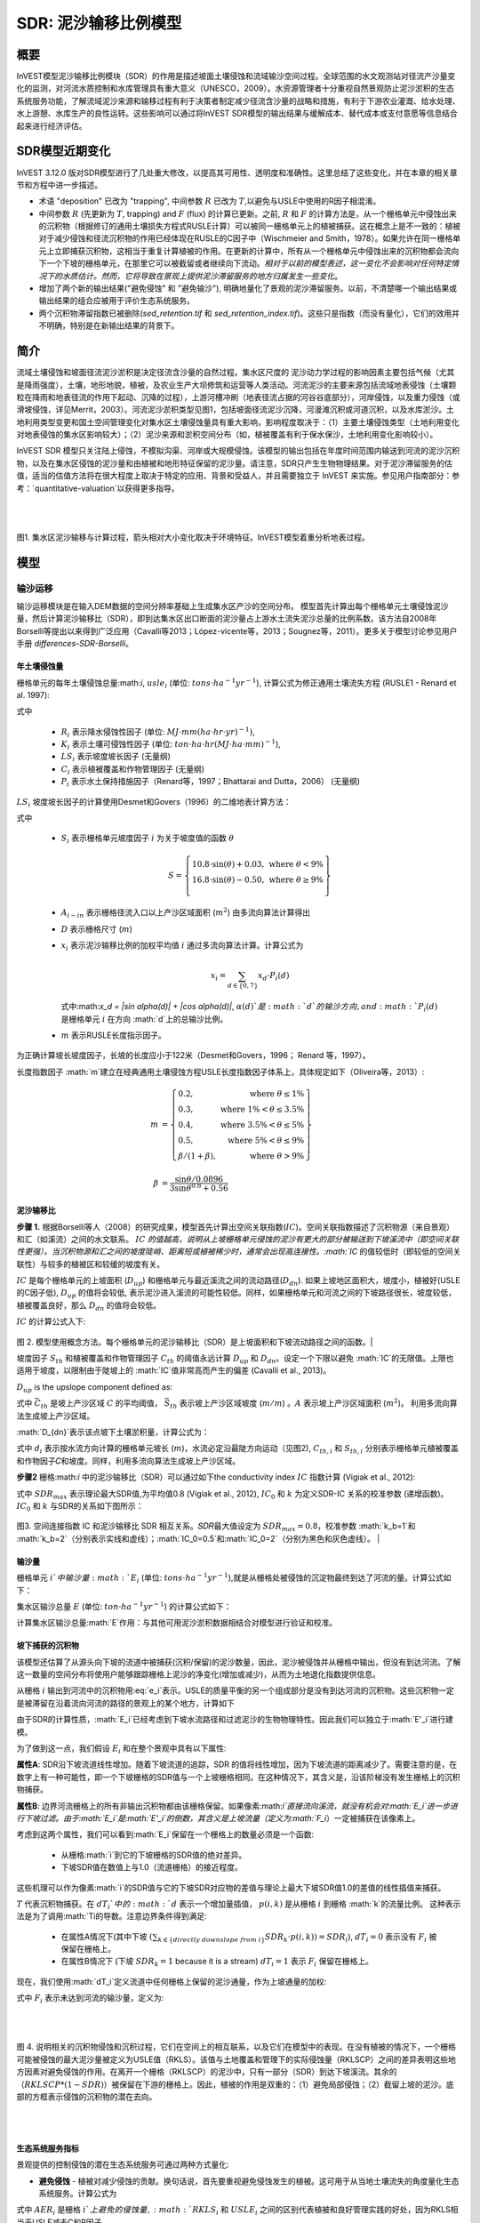 ﻿.. _sdr:

****************************
SDR: 泥沙输移比例模型
****************************

概要
=======

InVEST模型泥沙输移比例模块（SDR）的作用是描述坡面土壤侵蚀和流域输沙空间过程。全球范围的水文观测站对径流产沙量变化的监测，对河流水质控制和水库管理具有重大意义（UNESCO，2009）。水资源管理者十分重视自然景观防止泥沙淤积的生态系统服务功能，了解流域泥沙来源和输移过程有利于决策者制定减少径流含沙量的战略和措施，有利于下游农业灌溉、给水处理、水上游憩、水库生产的良性运转。这些影响可以通过将InVEST SDR模型的输出结果与缓解成本、替代成本或支付意愿等信息结合起来进行经济评估。


SDR模型近期变化
===============================

InVEST 3.12.0 版对SDR模型进行了几处重大修改，以提高其可用性、透明度和准确性。这里总结了这些变化，并在本章的相关章节和方程中进一步描述。

* 术语 "deposition" 已改为 "trapping", 中间参数 :math:`R` 已改为 :math:`T`,以避免与USLE中使用的R因子相混淆。

* 中间参数 :math:`R` (先更新为 :math:`T`, trapping) and :math:`F` (flux) 的计算已更新。之前, :math:`R` 和 :math:`F` 的计算方法是，从一个栅格单元中侵蚀出来的沉积物（根据修订的通用土壤损失方程式RUSLE计算）可以被同一栅格单元上的植被捕获。这在概念上是不一致的：植被对于减少侵蚀和径流沉积物的作用已经体现在RUSLE的C因子中（Wischmeier and Smith，1978）。如果允许在同一栅格单元上立即捕获沉积物，这相当于重复计算植被的作用。在更新的计算中，所有从一个栅格单元中侵蚀出来的沉积物都会流向下一个下坡的栅格单元，在那里它可以被截留或者继续向下流动。*相对于以前的模型表述，这一变化不会影响对任何特定情况下的水质估计。然而，它将导致在景观上提供泥沙滞留服务的地方归属发生一些变化*。

* 增加了两个新的输出结果("避免侵蚀" 和 "避免输沙"), 明确地量化了景观的泥沙滞留服务。以前，不清楚哪一个输出结果或输出结果的组合应被用于评价生态系统服务。

* 两个沉积物滞留指数已被删除(*sed_retention.tif* 和 *sed_retention_index.tif*)。这些只是指数（而没有量化），它们的效用并不明确，特别是在新输出结果的背景下。


简介
============

流域土壤侵蚀和坡面径流泥沙淤积是决定径流含沙量的自然过程。集水区尺度的
泥沙动力学过程的影响因素主要包括气候（尤其是降雨强度），土壤，地形地貌，植被，及农业生产大坝修筑和运营等人类活动。河流泥沙的主要来源包括流域地表侵蚀（土壤颗粒在降雨和地表径流的作用下起动、沉降的过程），上游河槽冲刷（地表径流占据的河谷谷底部分），河岸侵蚀，以及重力侵蚀（或滑坡侵蚀，详见Merrit，2003）。河流泥沙淤积类型见图1，包括坡面径流泥沙沉降，河漫滩沉积或河道沉积，以及水库淤沙。土地利用类型变更和国土空间管理变化对集水区土壤侵蚀量具有重大影响，影响程度取决于：（1）主要土壤侵蚀类型（土地利用变化对地表侵蚀的集水区影响较大）；（2）泥沙来源和淤积空间分布（如，植被覆盖有利于保水保沙，土地利用变化影响较小）。

InVEST SDR 模型只关注陆上侵蚀，不模拟沟渠、河岸或大规模侵蚀。该模型的输出包括在年度时间范围内输送到河流的泥沙沉积物，以及在集水区侵蚀的泥沙量和由植被和地形特征保留的泥沙量。请注意，SDR只产生生物物理结果。对于泥沙滞留服务的估值，适当的估值方法将在很大程度上取决于特定的应用、背景和受益人，并且需要独立于 InVEST 来实施。参见用户指南部分：参考：`quantitative-valuation`以获得更多指导。

|
|

.. figure:: ./sdr/sediment_budget.png

图1. 集水区泥沙输移与计算过程，箭头相对大小变化取决于环境特征。InVEST模型着重分析地表过程。


模型
=========

输沙运移
-----------------

输沙运移模块是在输入DEM数据的空间分辨率基础上生成集水区产沙的空间分布。
模型首先计算出每个栅格单元土壤侵蚀泥沙量，然后计算泥沙输移比（SDR），即到达集水区出口断面的泥沙量占上游水土流失泥沙总量的比例系数。该方法自2008年Borselli等提出以来得到广泛应用（Cavalli等2013；López-vicente等，2013；Sougnez等，2011）。更多关于模型讨论参见用户手册 `differences-SDR-Borselli`。



年土壤侵蚀量
^^^^^^^^^^^^^^^^

栅格单元的每年土壤侵蚀总量:math:`i`, :math:`usle_i` (单位: :math:`tons\cdot ha^{-1} yr^{-1}`), 计算公式为修正通用土壤流失方程 (RUSLE1 - Renard et al. 1997):

.. math:: usle_i=R_i\cdot K_i\cdot LS_i\cdot C_i\cdot P_i,
   :label: usle

式中

 * :math:`R_i` 表示降水侵蚀性因子 (单位: :math:`MJ\cdot mm (ha\cdot hr\cdot yr)^{-1})`,

 * :math:`K_i` 表示土壤可侵蚀性因子 (单位: :math:`ton\cdot ha\cdot hr (MJ\cdot ha\cdot mm)^{-1}`),

 * :math:`LS_i` 表示坡度坡长因子 (无量纲)

 * :math:`C_i` 表示植被覆盖和作物管理因子 (无量纲)

 * :math:`P_i` 表示水土保持措施因子（Renard等，1997；Bhattarai and Dutta，2006） (无量纲)

:math:`LS_i` 坡度坡长因子的计算使用Desmet和Govers（1996）的二维地表计算方法： 

.. math:: LS_i=S_i \frac{(A_{i-in}+D^2)^{m+1}-A_{i-in}^{m+1}}{D^{m+2}\cdot x_i^m\cdot (22.13)^m}
    :label: ls

式中

 * :math:`S_i` 表示栅格单元坡度因子 :math:`i` 为关于坡度值的函数 :math:`\theta`

   .. math::

      S = \left\{\begin{array}{lr}
        10.8\cdot\sin(\theta)+0.03, & \text{where } \theta < 9\% \\
        16.8\cdot\sin(\theta)-0.50, & \text{where } \theta \geq 9\% \\
        \end{array}\right\}


 * :math:`A_{i-in}` 表示栅格径流入口以上产沙区域面积 (:math:`m^2`) 由多流向算法计算得出

 * :math:`D` 表示栅格尺寸 (:math:`m`)

 * :math:`x_i` 表示泥沙输移比例的加权平均值 :math:`i` 通过多流向算法计算。计算公式为

   .. math:: x_i = \sum_{d\in{\{0,7\}}} x_d\cdot P_i(d)

   式中:math:`x_d = |\sin \alpha(d)| + |\cos \alpha(d)|`, :math:`\alpha(d)`是 :math:`d`的输沙方向, and :math:`P_i(d)` 是栅格单元 :math:`i` 在方向 :math:`d`上的总输沙比例。

 * :math:`m` 表示RUSLE长度指示因子。


为正确计算坡长坡度因子，长坡的长度应小于122米（Desmet和Govers，1996；
Renard 等，1997）。

长度指数因子 :math:`m`建立在经典通用土壤侵蚀方程USLE长度指数因子体系上，具体规定如下（Oliveira等，2013）:

.. math::

   \begin{align*}
   m &=  \left\{\begin{array}{lr}
      0.2, & \text{where } \theta \leq 1\% \\
      0.3, & \text{where } 1\% < \theta \leq 3.5\% \\
      0.4, & \text{where } 3.5\% < \theta \leq 5\% \\
      0.5, & \text{where } 5\% < \theta \leq 9\% \\
      \beta / (1 + \beta), & \text{where } \theta > 9\%
   \end{array}\right\} \\
   \\
   \beta &= \frac{\sin\theta / 0.0896}{3\sin\theta^{0.8} + 0.56}
   \end{align*}

泥沙输移比
^^^^^^^^^^^^^^^^^^^^^^^

**步骤 1.** 根据Borselli等人（2008）的研究成果，模型首先计算出空间关联指数(:math:`IC`)。空间关联指数描述了沉积物源（来自景观）和汇（如溪流）之间的水文联系。 :math:`IC` `的值越高，说明从上坡栅格单元侵蚀的泥沙有更大的部分被输送到下坡溪流中（即空间关联性更强）。当沉积物源和汇之间的坡度陡峭、距离短或植被稀少时，通常会出现高连接性。:math:`IC` 的值较低时（即较低的空间关联性）与较多的植被区和较缓的坡度有关。

:math:`IC` 是每个栅格单元的上坡面积 (:math:`D_{up}`) 和栅格单元与最近溪流之间的流动路径(:math:`D_{dn}`). 如果上坡地区面积大，坡度小，植被好(USLE的C因子低), :math:`D_{up}` 的值将会较低, 表示泥沙进入溪流的可能性较低。同样，如果栅格单元和河流之间的下坡路径很长，坡度较低，植被覆盖良好，那么 :math:`D_{dn}` 的值将会较低。

:math:`IC` 的计算公式入下:

.. math:: IC=\log_{10} \left(\frac{D_{up}}{D_{dn}}\right)
    :label: ic

.. figure:: ./sdr/connectivity_diagram.png

图 2. 模型使用概念方法。每个栅格单元的泥沙输移比（SDR）是上坡面积和下坡流动路径之间的函数。|

坡度因子 :math:`S_{th}` 和植被覆盖和作物管理因子 :math:`C_{th}` 的阈值永远计算 :math:`D_{up}` 和 :math:`D_{dn}`。设定一个下限以避免 :math:`IC`的无限值。上限也适用于坡度，以限制由于陡坡上的 :math:`IC`值非常高而产生的偏差 (Cavalli et al., 2013)。

.. math::
   :label: threshold_slope

   S_{th} = \left\{\begin{array}{lr}
        0.005, &\text{for } S<0.005\\
        S,     &\text{for } 0.005\leq S\leq 1\\
        1,     &\text{for } S>1
        \end{array}\right\}

.. math::
   :label: threshold_c

   C_{th} = \left\{\begin{array}{lr}
        0.001, & \text{for } C<0.001\\
        C,     & \text{otherwise}\\
        \end{array}\right\}

:math:`D_{up}` is the upslope component defined as:

.. math:: D_{up}=\bar{C}_{th}\bar{S}_{th}\sqrt{A}
    :label: d_up

式中 :math:`\bar{C}_{th}` 是坡上产沙区域 :math:`C` 的平均阈值， :math:`\bar{S}_{th}` 表示坡上产沙区域坡度 (:math:`m/m`) 。:math:`A` 表示坡上产沙区域面积 (:math:`m^2`)。 利用多流向算法生成坡上产沙区域。

:math:`D_{dn}`表示该点坡下土壤淤积量，计算公式为：

.. math:: D_{dn}=\sum_i\frac{d_i}{C_{th, i} S_{th,i}}
    :label: d_dn

式中 :math:`d_i` 表示按水流方向计算的栅格单元坡长 (:math:`m`)，水流必定沿最陡方向运动（见图2), :math:`C_{th, i}` 和 :math:`S_{th, i}` 分别表示栅格单元植被覆盖和作物因子𝐶和坡度。同样，利用多流向算法生成坡上产沙区域。

**步骤2** 栅格:math:`i` 中的泥沙输移比（SDR）可以通过如下the conductivity index :math:`IC` 指数计算 (Vigiak et al., 2012):

.. math:: SDR_i = \frac{SDR_{max}}{1+\exp\left(\frac{IC_0-IC_i}{k}\right)}
    :label: sdr

式中 :math:`SDR_{max}` 表示理论最大SDR值,为平均值0.8 (Vigiak et al., 2012), :math:`IC_0` 和 :math:`k` 为定义SDR-IC 关系的校准参数 (递增函数)。 :math:`IC_0` 和 :math:`k` 与SDR的关系如下图所示：

.. figure:: ./sdr/ic0_k_effect.png

图3. 空间连接指数 IC 和泥沙输移比 SDR 相互关系。𝑆𝐷𝑅最大值设定为 :math:`SDR_{max}=0.8`，校准参数 :math:`k_b=1`和 :math:`k_b=2`（分别表示实线和虚线）；:math:`IC_0=0.5`和:math:`IC_0=2`（分别为黑色和灰色虚线）。
|

输沙量
^^^^^^^^^^^^^^^

栅格单元 :math:`i`中输沙量 :math:`E_i` (单位: :math:`tons\cdot ha^{-1} yr^{-1}`),就是从栅格处被侵蚀的沉淀物最终到达了河流的量。计算公式如下：

.. math:: E_i=usle_i\cdot SDR_i
    :label: e_i

集水区输沙总量 :math:`E` (单位: :math:`ton\cdot ha^{-1} yr^{-1}`) 的计算公式如下：

.. math:: E=\sum_i E_i
    :label: e

计算集水区输沙总量:math:`E`作用：与其他可用泥沙淤积数据相结合对模型进行验证和校准。

坡下捕获的沉积物
^^^^^^^^^^^^^^^^^^^^^^^^^^^

该模型还估算了从源头向下坡的流道中被捕获(沉积/保留)的泥沙数量，因此，泥沙被侵蚀并从栅格中输出，但没有到达河流。了解这一数量的空间分布将使用户能够跟踪栅格上泥沙的净变化(增加或减少)，从而为土地退化指数提供信息。

从栅格 :math:`i` 输出到河流中的沉积物用:eq:`e_i`表示。USLE的质量平衡的另一个组成部分是没有到达河流的沉积物。这些沉积物一定是被滞留在沿着流向河流的路径的景观上的某个地方，计算如下

.. math:: E'_i=usle_i (1-SDR_i)
    :label: eprime

由于SDR的计算性质，:math:`E_i`已经考虑到下坡水流路径和过滤泥沙的生物物理特性。因此我们可以独立于:math:`E'_i`进行建模。

为了做到这一点，我们假设 :math:`E_i` 和在整个景观中具有以下属性:

**属性A**: SDR沿下坡流道线性增加。随着下坡流道的追踪，SDR 的值将线性增加，因为下坡流道的距离减少了。需要注意的是，在数字上有一种可能性，即一个下坡栅格的SDR值与一个上坡栅格相同。在这种情况下，其含义是，沿该阶梯没有发生栅格上的沉积物捕获。

**属性B**: 边界河流栅格上的所有非输出沉积物都由该栅格保留。如果像素:math:`i`直接流向溪流，就没有机会对:math:`E_i`进一步进行下坡过滤。由于:math:`E_i`是:math:`E'_i`的倒数，其含义是上坡流量（定义为:math:`F_i`）一定被捕获在该像素上。

考虑到这两个属性，我们可以看到:math:`E_i`保留在一个栅格上的数量必须是一个函数:

 * 从栅格:math:`i`到它的下坡栅格的SDR值的绝对差异。
 * 下坡SDR值在数值上与1.0（流道栅格）的接近程度。

这些机理可以作为像素:math:`i`的SDR值与它的下坡SDR对应物的差值与理论上最大下坡SDR值1.0的差值的线性插值来捕获。

.. math:: dT_i=\frac{\left(\sum_{k \in \{directly\ downslope\ from\ i\}}SDR_k\cdot p(i,k)\right) - SDR_i}{1.0-SDR_i}
    :label: dti

:math:`T` 代表沉积物捕获。在 :math:`dT_i`中的 :math:`d` 表示一个增加量插值， :math:`p(i,k)` 是从栅格 :math:`i` 到栅格 :math:`k`的流量比例。 这种表示法是为了调用:math:`Ti的导数。注意边界条件得到满足:

 * 在属性A情况下(其中下坡 :math:`\left(\sum_{k \in \{directly\ downslope\ from\ i\}}SDR_k\cdot p(i,k)\right)=SDR_i`), :math:`dT_i=0` 表示没有 :math:`F_i` 被保留在栅格上。
 * 在属性B情况下 (下坡 :math:`SDR_k=1` because it is a stream) :math:`dT_i=1` 表示 :math:`F_i` 保留在栅格上。

现在，我们使用:math:`dT_i`定义流道中任何栅格上保留的泥沙通量，作为上坡通量的加权: 

.. math:: T_i=dT_i\cdot\left(\sum_{j\in\{pixels\ that\ drain\ to\ i\}}F_j \cdot p(i,j)\right)
    :label: ti

式中 :math:`F_i` 表示未达到河流的输沙量，定义为:

.. math:: F_i=(1-dT_i)\cdot(\left(\sum_{j\in\{pixels\ that\ drain\ to\ i\}} F_j \cdot p(i,j)\right) + E'_i)
    :label: fi

|  
|  

.. figure:: ./sdr/SDR_connectivity_indices.png
   :scale: 25 %

图 4. 说明相关的沉积物侵蚀和沉积过程，它们在空间上的相互联系，以及它们在模型中的表现。在没有植被的情况下，一个栅格可能被侵蚀的最大泥沙量被定义为USLE值（RKLS）。该值与土地覆盖和管理下的实际侵蚀量（RKLSCP）之间的差异表明这些地方因素对避免侵蚀的作用。在离开一个栅格（RKLSCP）的泥沙中，只有一部分（SDR）到达下坡溪流。其余的（:math:`RKLSCP*(1-SDR)`）被保留在下游的栅格上。因此，植被的作用是双重的：（1）避免局部侵蚀；（2）截留上坡的泥沙。底部的方框表示侵蚀的沉积物的潜在去向。

|  
|  

生态系统服务指标
^^^^^^^^^^^^^^^^^^^^^^^^^^^^

景观提供的控制侵蚀的潜在生态系统服务可通过两种方式量化: 

* **避免侵蚀** - 植被对减少侵蚀的贡献。换句话说，首先要重视避免侵蚀发生的植被。这可用于从当地土壤流失的角度量化生态系统服务。计算公式为

.. math:: AER_i = RKLS_i - USLE_i
    :label: aer_i

式中 :math:`AER_i` 是栅格 :math:`i`上避免的侵蚀量, :math:`RKLS_i` 和 :math:`USLE_i` 之间的区别代表植被和良好管理实践的好处，因为RKLS相当于USLE减去C和P因子。

* **避免输沙** - 植被对减少栅格侵蚀的贡献，以及捕获来自上坡的沉积物，使它们都不会向下进入河流。这也可以被认为是保留在栅格上的总沉积物。*避免输沙*表示从下游角度考虑生态系统服务，计算为

.. math:: AEX_i = (RKLS_i - USLE_i) \cdot SDR_i + T_i
    :label: aex_i

式中 :math:`AEX_i` 是该栅格提供的总泥沙沉积量，包括栅格内侵蚀源和上坡侵蚀源。通过滞留这些沉积物，它有助于减少流向河流的沉积物。与*避免侵蚀*一样， :math:`RKLS_i`和:math:`USLE_i`之间的差异表示植被和良好管理实践的好处，并将其乘以泥沙输送比:math:`SDR_i`量化了未进入河流的侵蚀量。最后，:math:`T_i`是被滞留在栅格上的上坡沉积物量，也防止它进入河流。

有关这些指标的更多信息，请参见以下部分：ref:`evaluating_sed_ret_services`.


可选排水层
^^^^^^^^^^^^^^^^^^^^^^^^^^^^^^^^^^^
模型的径流分布是计算的径流图层和输入排水层(如果提供)的联合。
该模型通过阈值流量累积(TFA)值对流量累积栅格(**flow_accumulation.tif**)进行阈值处理，计算出一个径流图层(**stream.tif**): 


  .. math::
     :label: sdr_stream

     stream_{TFA,i} = \left\{\begin{array}{lr}
          1, & \text{if } flow\_accum_{i} \geq TFA \\
          0,     & \text{otherwise} \\
          \end{array}\right\}

如果提供了可选排水层，则模型包含它 (**stream_and_drainage.tif**):

  .. math:: stream_{drainage,i} = stream_{TFA,i} \text{  OR  } stream_{input,i}
     :label: stream_and_drainage

最终图层(:math:`stream_{TFA}`, 或 :math:`stream_{drainage}` 如果提供了可选排水层) 用于确定 :math:`d_i` (到河流的距离) 用于SDR计算。

受交通道路影响，天然河道有可能被迫改道，这些区域由地形地貌决定的空间连
接指数不能反映真实情况。比如，城市和道路附近的泥沙可能大多数会被降雨带进河道。可选的排水层表示与径流输沙相关的交通道路栅格，无论其具体位置（如，与水系的距离）。排水层栅格的处理方式同水系栅格图一致；即输沙运移过程在排水层停止，相应淤积的产沙量纳入输沙总量计算。

.. _sdr_defined_area:

指定产沙区域
^^^^^^^^^^^^^^^^^^^^^^^

SDR和其他几个模型输出是根据到河流的距离 (:math:`d_i`)定义的。因此，这些输出仅定义为流向地图上的河流的栅格(因此在河流的分水岭内)。没有引流到任何河流的栅格将在这些输出中具有NoData值。受影响的输出文件为: **d_dn.tif**, **ic.tif**, **e_prime.tif**, **sdr_factor.tif**, **sediment_deposition.tif**, **avoided_erosion.tif**, and **sed_export.tif**.

如果在这些输出中看到无法用输入中缺失的数据解释的NoData区域，很可能是因为它们在水文上没有与地图上的河流相连。如果您的DEM有错误，或地图边界没有扩展到足够远的范围以包括该流域的河流，或者如果您的阈值流量累积值过高，无法识别河流，就可能发生这种情况。您可以通过检查中间输出**what_drains_to_stream.tif**来确认这一点，该输出指示哪些栅格是河流。检查输出(**stream.tif**)，并确保它与现实世界中的河流尽可能紧密地对齐。有关更多信息，请参见本用户指南的:ref:`working-with-the-DEM`部分。

**示例:** 下面是一个例子，说明阈值流量积累对确定范围的影响，在一个有多个流域，但在水文上没有连接的地区。在地图区域内，你可以看到一个从西北流向东南的连通的溪流网络，以及沿着地图右侧被切断的3条溪流。在下面的示例映射中，顶部显示河流(**stream.tif** 来自SDR的输出)，而底部显示SDR (**sdr_factor.tif**)。

在左列中，TFA值为100，表示左下和右上流域都存在河流。SDR栅格在所有定义输入的地方都有定义，除了右边缘的一小块不引流到任何流之外。

在右列中，TFA值为1000，右上角的分水岭中根本没有任何河流。因此，该分水岭中的像素不会引流到任何流，相应的SDR栅格在该区域中是未定义的(nas values of NoData)。

.. figure:: ./sdr/example_different_tfa_effects.png
   :scale: 50 %

图 5. 阈值流量累积参数对输出映射范围影响的示例。


限制
-----------

 * 模型使用通用土壤流失方程USLE（Renard等，1997）。USLE方程应用范围广
泛，其坡度因子计算预测建立在缓坡资料上，主要用来预测不同作物系统的片
蚀、沟蚀和沟间侵蚀而不能用来预测沟谷侵蚀，河岸侵蚀和重力侵蚀。Wilkinson
等（2014）对沟谷侵蚀和河岸侵蚀做了详细描述，并提供了可行的建模方法。大规模移动(滑坡)没有在模型中表示，但在某些地区或在某些土地使用变化(如道路建设)下，可能是一个重要的来源。

 * 推论一：对生态系统服务（及所有后效评价）的影响评价应当包括模型中不同
泥沙来源占泥沙收支平衡的相对比例(详见 :ref:`evaluating_sed_ret_services`).

 * 推论二： USLE方程作为针对美国地区土壤流失的经验公式，诸多研究案例证
明其在其他地区适用范围有限——即便是只针对片蚀和沟蚀（REF）。根据当地
实际情况，用户可以结合区域研究成果，通过适当调整R因子，K因子，C因子，
P因子取值，修正模型土壤流失方程（Sougnez等，2011）

 * 模型结果受非物理参数k和IC0影响很大。许多关于InVEST模型使用的建模方法的最新研究（Cavalli等，2013；Lopez-vicente等，2013；Sougnez等，2011；Vigiak等，2012）提供了该参数的设置指导，但进行模型结果绝对值分析时，用户应该了解这个限制因素。

 * 使用简化模型和较少参数进行分析时，输出结果受大多数输入指标的影响非常
大。因在USLE方程的经验参数误差会对预测结果有很大影响。建议使用模型
敏感性分析，以便查明输入参数的置信区间如何影响研究结论。

.. _differences-SDR-Borselli:

InVEST泥沙输移比模型对Borselli等（2008）方法的改进
------------------------------------------------------------------------------------------------------

该InVEST的泥沙输移比 SDR模型基于水文过程空间联系过程概念， Borselli等人（2012）为此提出了相关参数。该方法优点是：所需参数较少，能够使用全球已有数据，且为空间直观描述。在对比研究中，Vigiak等（2012）认为该方法具有以下特点："（1）预测产沙过程的巨大进步，（2）易于实现和推广，（3）各尺度相互独立，（4）能够使用公式描述景观变量和地形学与沉积学空间联系概念之间的关系"。该方法也适用于预测土地利用变化影响（Jamshidi等，2013）。

InVEST模型和Borselli模型的主要区别如下： 

 * USLE方程的C因子作为权重系数（其它研究使用不同公式，例如，基于高分辨
率DEM数据的粗糙度指数（Cavalli等，2013））。

 * Borselli等使用的:math:`SDR_{max}`参数设置为默认值0.8，以减少参数数量。Vigiak等（2012）提出:math:`SDR_{max}`最大值应定义为比粗砂更细的表土土壤颗粒粒径(<1 mm)。

.. _evaluating_sed_ret_services:

生态系统减少泥沙淤积服务评价
======================================

生态系统减少泥沙淤积服务
---------------------------

为了评估你感兴趣地区的减少泥沙淤积服务，提供了两项结果: 

* **避免侵蚀** (avoided_erosion.tif) - 植被对减少侵蚀的贡献。换句话说，首先要重视不允许侵蚀发生的植被。这从当地土壤流失的角度表明了生态系统服务，例如，在表土保持很重要的农业地区。

* **避免输沙** (avoided_export.tif) - 植被对避免侵蚀的贡献，以及对来自上坡的沉积物的捕获，使它们都不会向下坡进入河流。这也可以被认为是保留在栅格上的总沉积物。*避免输沙*表示从下游用水用户的角度来看的生态系统服务，他们将受益于将沉积物排除在他们用于饮用、水力发电或其他用途的河流之外。

*avoided_erosion.tif* 和 *avoided_export.tif* 指标可用于识别景观中捕获/保留泥沙的地方，这些地方支持当地土壤资源和下游水质。这些信息可以告知保护工作的重点在哪里，这样这些服务就可以保留到未来。然而，重要的是要注意，更多的侵蚀将保留在产生更多侵蚀的地方。因此，单纯地关注保护高保留区并不一定能解决首先产生侵蚀的地方。*USLE.tif* 输出可以通过显示流域中土壤流失最多的地方来补充这一点；*sed_export.tif*输出显示了哪些区域向河流贡献了最多的泥沙。这些地点可能有助于目标恢复或改善土地管理。

如果您有与当前条件比较的场景，您也可以通过取场景与当前条件之间的泥沙*export*差来量化减少泥沙淤积服务。基于土地覆盖/气候等的变化，它量化了侵蚀到达河流的差异。这提供了一种评估下游用途(如水库和饮用水)影响的方法。

度量泥沙输移变化对人类福祉的生物物理学影响很大程度上取决于决策环境。土壤侵蚀，悬浮泥沙含量和泥沙沉积对同一小流域的不同人类群体可能同时产生积极和消极影响（Keeler等，2012）。举例来说： 

 * 水分和养分容持能力降低，导致土壤肥力下降
 * 市政饮用水供应的水处理成本提高
 * 湖水浑浊，景观娱乐价值降低
 * 总悬浮固体增加，影响人类健康和水生生物种群的分布
 * 水库淤泥，水电减产，清淤和管理成本增加减
 * 海港泥沙淤积，要求相应防淤减淤措施以维护港口功能

评估这项服务需要在景观中找到相关受益者，并将他们与有助于避免侵蚀或避免出口(或改变泥沙出口)的地方联系起来。举个例子，对于点受益者，如饮用水提取，一种方法是创建排水到该点位置的分水岭(使用:ref:`delineateit`这样的工具)，然后在该分水岭内对避免的输出输出栅格(或泥沙输出的变化，如果使用场景)进行相加。参见Mandle等人(2015)和Mandle等人(2017)的两个使用这种方法的例子。

.. _quantitative-valuation:

定量评估
----------------------

关于为任何服务分配货币价值的一个重要注意事项是，估值应该只在经过校准和验证的模型输出上进行。否则，就不知道模型如何很好地表示感兴趣的区域，这可能导致对准确值的错误表示。如果没有对模型进行校准，就只能使用相对结果(如增加10%)，而不能使用绝对值(如1523吨，4.29万美元)。有关灵敏度测试和校准的更多信息，请参见下面章节:ref:`comparison_with_observations` 。


小流域尺度的泥沙滞留
^^^^^^^^^^^^^^^^^^^^^^^^^^^^^^^^^^^^^^^^^^^^

从估值的角度来看，一个重要的指标是不同场景的留存或输出的差异。对于泥沙滞留服务的定量评估，该模型提供了关于泥沙滞留在景观上的位置的空间信息，表明哪些区域从上坡滞留泥沙，并阻止其流入河流。同样，不同用户提供的场景提供的留沙量可以通过取场景和基线之间的输沙量差来与基线条件(或彼此)进行比较。出口的这种变化可以表示由于情景中所反映的可能的未来而导致的泥沙保留服务的变化。根据具体情况，这些留存结果可以按单一价值或非单一价值进行评估——关于评估方法的更多信息，请参阅下面的章节。

其他泥沙主要来源和淤积
^^^^^^^^^^^^^^^^^^^^^^^^^^^^^^^^^^^^^^^^

如模型适用范围所述，输沙量价值量评价分析中应当考虑其他泥沙来源和淤积情况（切沟侵蚀，河岸侵蚀和重力侵蚀）。某些生态系统中，其他来源的泥沙可能对坡面侵蚀过程有较大影响，但对最终汇入径流中的泥沙量影响不大。换句话说，如果两种情景的产沙量差别为50%，而沟蚀/沟间侵蚀占侵蚀总量的60%，那么避免水库泥沙淤积实际服务价值变化量为30%。

计算泥沙输移总量的复杂情况之一是气候条件和土地利用方式变化导致降雨时洪
峰流量变化，及其由此带来的沟蚀和河岸侵蚀程度变化。由于其他泥沙来源的变化幅度受地表状况影响相当大，因此其侵蚀发展方向同坡面侵蚀基本一致：水流较大导致更大的泥沙坡面运移，加剧沟道侵蚀和河岸侵蚀。因此，在进行不同情境对比时，绝对变化可以作为对特定的气候类型和土地利用变化总体影响评价下限。

:ref:`sdr_appendix2` 列出了模型中其他泥沙来源和淤积。

保沙使其不进入水库的价值和支付意愿方法 
^^^^^^^^^^^^^^^^^^^^^^^^^^^^^^^^^^^^^^^^^^^^^^^^^^^^^^^^^^^^^^^^^^^^^^^^^^^^^

如果使用较合理的清淤费用估算法或成本重置法，许多生态系统服务影响特别是泥沙淤积影响评价相对简单。在这种情况下，假定利益相关者可能支付的成本是泥沙生物物理参数的函数（如，悬浮沉积物的清淤处理成本更高）。但同时应当认识到，清淤费用估算方法或成本重置法建立在采取清淤措施对管理者是经济的假设前提下。例如，如果水库经营者认为泥沙沉积减少库容导致的经济损失小于疏浚泥沙沉积支付的费用，就不应当将全部沉积泥沙纳入疏浚单位成本计算。与之类似的还有饮用水供应影响计算，水体中悬浮沉积物增加必然导致水处理成本上升，或者需要使用替代水处理技术，由于清淤可以避免这类成本，应当算作泥沙清淤的经济效益。然而在某些背景下，私人用水者可以决定能够接受的河道泥沙含量比例，该比例以下不用产生额外水资源处理费用。这些私人用水者的经济条件可能较差，如果不支付处理费用，其经济损失上限可以使用成本重置法，而经
济损失与实际财政支出变化没有直接联系，这将进一步增加价值和支付意愿分析的复杂性。

注意事项：这种确定极限参数的方法完全能够满足初步评估不同经济收益来源重
要性的需求，也就是说使用最昂贵的方法对分析结果没有显著影响，因此没有必要使用改进的更详细的分析方法，如支付意愿调查法（消费者），或净收益变化评价（生产者）。但如果泥沙影响较大时，而相关行为人也并非必需采取减淤活动，应当使用支付意愿概念框架。现有的技术介绍，参考http://ecosystemvaluation.org/dollar_based.htm.

时间因素
^^^^^^^^^^^^^^^^^^^

经济和金融分析通常还是用多种折现方式体现货币、收益和资源利用的时间价值。 ―按最小计算‖的未来收益和成本比直接使用单签收益和成本的结果更精
确。使用经济和金融分析方法进行计算式还应当注意，SDR模型代表稳定状态条件下的影响，包括两层含义：第一，用户应当认识到进行影响评价时，收益需要一定时间才能达到稳定状态，而成本一直保持稳定状态；第二，使用年平均值表示如果涉及短期非线性成本或收益函数时，应当进行结果转化（有条件情况下），或将InVEST模型输出结果同其他统计分析相比较，表示重要的年内和年际变化。

数据需求
==========

.. note:: *所有空间输入必须具有完全相同的投影坐标系* (以米为单位), *而不是* 地理坐标系 (以度为单位).

.. note:: 栅格输入可能有不同的栅格大小，它们将被重新采样以匹配DEM的栅格大小。因此，所有模型结果都将具有与DEM相同的栅格大小。

- :investspec:`sdr.sdr workspace_dir`

- :investspec:`sdr.sdr results_suffix`

- :investspec:`sdr.sdr dem_path` 每个栅格单元对应一个高程值的GIS栅格数据集。加载的DEM数据应经过填洼，有研究区水文地质图条件下应进行流向分析和修正。为保证流向准确性，DEM数据范围应大于研究区范围。有关更多信息，请参见本用户指南的:ref:`working-with-the-DEM`。

- :investspec:`sdr.sdr erosivity_path` 暴雨的强度和持续时间越大，侵蚀潜力越大。

- :investspec:`sdr.sdr erodibility_path`

- :investspec:`sdr.sdr lulc_path`

- :investspec:`sdr.sdr watersheds_path`

  Field:

  - :investspec:`sdr.sdr watersheds_path.fields.ws_id`

- :investspec:`sdr.sdr biophysical_table_path`

  Columns:

  - :investspec:`sdr.sdr biophysical_table_path.columns.lucode`
  - :investspec:`sdr.sdr biophysical_table_path.columns.usle_c`
  - :investspec:`sdr.sdr biophysical_table_path.columns.usle_p`

- :investspec:`sdr.sdr threshold_flow_accumulation` 这个阈值直接影响到水文连通性的表达和泥沙输出结果:当水流路径到达河流时，泥沙截留停止，假设输出的泥沙到达汇水出口。仔细选择这个值是很重要的，这样建模的流才会尽可能接近现实。更多信息见 :ref:`sdr_appendix1` and :ref:`working-with-the-DEM` 。

- :investspec:`sdr.sdr k_param` This is :math:`k` in equation :eq:`sdr`. Default value: 2.
- :investspec:`sdr.sdr ic_0_param` This is :math:`IC_0` in equation :eq:`sdr`. Default value: 0.5.

- :investspec:`sdr.sdr sdr_max` This is :math:`SDR_{max}` in equation :eq:`sdr`. 栅格最大泥沙输移比由土壤质地决定。更确切地说，是指小于粗砂的表土土壤颗粒粒径（1000 𝜇m；Vigiak等，2012）。进一步分析中，该参数用于模型校准。默认值设为0.8。

- :investspec:`sdr.sdr l_max` Values of :math:`L` 超过这个值的将被阈值设置为默认值，它的默认值是122，但文献中的合理值将其置于122-333之间，参见Desmet和Govers, 1996和Renard等人，1997。

- :investspec:`sdr.sdr drainage_path` 表示通过工程设施与河流相连的栅格（如道路，排水管道等）。径流向水系移动过程中在这些"工程连接"栅格结束。


运行结果
--------------------
输出栅格的分辨率将与作为输入提供的DEM的分辨率相同。

* **[工作空间]** 文件夹:

    * **日志文件**: 模型每运行一次，输出文件夹（output）会自动生成一个txt文件。日志文件保存该次模型运行相关参数，并根据服务器，日期和时间，后缀命名。当与NatCap联系关于模型运行中的错误时，请包括参数日志。

    * **rkls.tif** (类型: 栅格; 单位: 吨/栅格单元): 未使用RKLS方程的C、P因子修正的现状土地利用类型每栅格单元潜在土壤侵蚀总量，等于裸地的土壤侵蚀量。

    * **sed_export.tif** (类型: 栅格; 单位: 吨/栅格单元): 从栅格单元进入河道的土壤侵蚀总量。 (Eq. :eq:`e_i`)

    * **sediment_deposition.tif** (类型: 栅格; 单位: 吨/栅格单元): 由于捕获的结果，上坡沉积在栅格中的沉积物总量(Eq. :eq:`ti`)

    * **stream.tif** (类型:栅格): 使用流量方向和流量累积(DEM和阈值流量累积)创建的河流网络。值1表示河流，值0表示非河流像素。将此层与现实世界的河流图进行比较，并调整阈值流累积，使该图与现实世界的流尽可能接近。更多信息参见 :ref:`working-with-the-DEM` 。

    * **stream_and_drainage.tif** (类型: 栅格): I如果提供了排水层，该栅格是该层与计算的流层的联合(Eq. :eq:`stream_and_drainage`). 值1表示河流，值0表示非河流像素。 

    * **usle.tif** (类型: 栅格; 单位: 吨/栅格单元): 根据USLE方程计算的现状土地利用类型每栅格单元潜在土壤侵蚀总量。 (Eq. :eq:`usle`)

    * **avoided_erosion.tif** (类型: 栅格; 单位: 吨/栅格单元): 植被对防止土壤侵蚀的贡献。 (Eq. :eq:`aer_i`)

    * **avoided_export.tif** (类型: 栅格; 单位: 吨/栅格单元): 植被对防止侵蚀进入河流所作的贡献这结合了局部/栅格上的沉积物保留和来自栅格上坡的侵蚀捕获。 (Eq. :eq:`aex_i`)

    * **watershed_results_sdr.shp**: 每个小流域生物物理参数表，相关字段如下：

        * **sed_export** (单位: 吨/流域): 每个小流域进入河道泥沙总量。应当与小流域出口沉沙量观测值相比较。小流域水文状况资料和片蚀贡献率有利于模型修正和校准。 (Eq. :eq:`e` 在流域面积上计算总和)

        * **usle_tot** (单位: 吨/流域): 根据USLE方程计算的每个小流域栅格单元潜在土壤侵蚀总量。 (Sum of USLE from :eq:`usle` over the watershed area)

        * **avoid_exp** (单位: 吨/流域): 流域内避免输出的总和。 (Sum of :math:`AEX_i` from :eq:`aex_i` over the watershed area)

        * **avoid_eros** (单位: 吨/流域): 流域内避免局部侵蚀的总和 (Sum of :math:`AER_i` from :eq:`aer_i` over the watershed area)

        * **sed_dep** (单位: 吨/流域): 在每个流域中，未进入河流的沉积物的总量。(Sum of :math:`T_i` from :eq:`ti` over the watershed area)

* **[Workspace]\\intermediate_outputs** folder:

    * **cp.tif**: :math:`C\cdot P` factor (Eq. :eq:`usle`), 通过生物物理表中的 *usle_c* 和 *usle_p* 映射到LULC 栅格上得到

    * **d_dn.tif**: 连通性指数的下坡系数 (Eq. :eq:`d_dn`)

    * **d_up.tif**: 连通性指数的上坡因子(Eq. :eq:`d_up`)

    * **e_prime.tif**: 沉积物下坡沉积，从一个给定的栅格没有到达河流的沉积物的数量 (Eq. :eq:`eprime`)

    * **f.tif**: 未到达河流的泥沙通量(Eq. :eq:`fi`)

    * **flow_accumulation.tif**: 流量积累，源于流向

    * **flow_direction.tif**: MFD流向。注意:不能直接解释栅格值。每个32位数由8个4位数组成。每个4位数字表示流入八个相邻栅格中的一个的流量比例。

    * **ic.tif**: 连通性指数(Eq. :eq:`ic`)

    * **ls.tif**: USLE的LS因子(Eq. :eq:`ls`)

    * **pit_filled_dem.tif**: 填洼后的DEM 

    * **s_accumulation.tif**: 由阈值斜率加权的流量累积。用于计算 *s_bar*.

    * **s_bar.tif**: 上坡贡献面积的平均阈值坡度 (:math:`\bar{S}_{th}` in eq. :eq:`d_up`)

    * **s_inverse.tif**: 阈值斜率的倒数(:math:`1/S_{th}` in eq. :eq:`d_dn`)

    * **sdr_factor.tif**: 泥沙输移比 (Eq. :eq:`sdr`)

    * **slope.tif**: 坡度以弧度为单位，由填洼DEM计算

    * **slope_threshold.tif**: 以弧度为单位的斜率，阈值不小于0.005，不大于1 (eq. :eq:`threshold_slope`)

    * **w_threshold.tif**: 覆盖管理因子阈值不小于0.001 (eq. :eq:`threshold_c`)

    * **w_accumulation.tif**: 由阈值覆盖管理因子加权的流量累积。用于计算 *w_bar*.

    * **w_bar.tif**: 上坡贡献面积的平均阈值覆盖管理因子 (:math:`\bar{C}_{th}` in eq. :eq:`d_up`)

    * **w.tif**: 通过将生物物理表中的*usle_c*映射到LULC栅格得到的覆盖管理因子

    * **what_drains_to_stream.tif**: 将栅格引到河流的映射。值为1意味着至少有一些来自该栅格的流到**stream.tif**中的河流中。值为0意味着它根本不会被流到**stream.tif**中的任何河流。

    * **weighted_avg_aspect.tif**: 按流向加权的平均相位 (:math:`x` in eq. :eq:`ls`)

    * **ws_inverse.tif**: 阈值覆盖管理系数的倒数乘以阈值斜率 (:math:`1/(C_{th} \cdot S_{th})` in eq. :eq:`d_dn`)

.. _comparison_with_observations:

模型预测与实际监测值比较
----------------------------

模型预测的产沙量(*sed_export.tif* 和*sed_export*)可与实测结果进行比较。应当采用水库泥沙淤积量计算，以及悬浮固体（TSS）总量或河流混浊度的时间序
列分析的方式，比较模型估计产沙量（sed_export）与水文站点观测值。使用水库泥沙淤积量进行比较时，衡量指标单位和InVEST模型一致（吨/年）。使用时间序列分析时，径流集中产沙数据应转换为全年均匀产沙数据（使用LOADEST和FLUX32可以实现该转换）。用于模型验证的泥沙加载时间序列应跨度相当长(最好至少10年)，以减弱年际变化的影响。时间序列也应该在一年中相对完整(没有明显的季节性数据空白)，以确保与全年总负载进行比较。

较大河流产沙量的全球数据集可从FAO网站获得: http://www.fao.org/nr/water/aquastat/sediment/index.stm
除此之外，全球产沙模型可用于
较大集水区的产沙量计算。相关文献综述参阅de Vente等(2013)。

对比SDR模型的预测结果的注意事项：进行预测值和观测值的比较时，请注意模
型仅代表沟蚀和沟间侵蚀，如简介中描述，泥沙输移计算应当还包括其他三种泥沙来源：切沟侵蚀，河岸侵蚀和重力侵蚀。应当明确上述特定侵蚀过程对给定流域景观的相对重要性，以确保模型分析结果符合实际情况。

如果在分析区域的河流上有水坝，它们就有可能保留泥沙，这样泥沙就不会到达研究区域的出口。在这种情况下，在比较模型结果与观测数据时，调整这种保留可能是有用的。关于在美国东北部的一项研究是如何做到这一点的例子，见Griffin等人2020。大坝截留方法在论文的附录中有描述，需要知道大坝的截留泥沙效率。

有关与观测结果比较和相关校准的更多详细信息，请参见Hamel等人(2015)。有关评估生态系统服务分析中的不确定性的一般指导，请参见Hamel & Bryant(2017)。

以下是将模型预测与实际监测值进行比较的一般步骤: 

1. 在你感兴趣的流域出口收集监测到的泥沙沉积数据，根据需要进行处理，并转换为吨/年的单位。

2. 对输入参数进行敏感性分析，确定哪些参数对建模结果影响最大。这通常是通过基于lulc的参数(如USLE C)和“全局”参数(如*IC0*和*k*)完成的。它也可能涉及空间输入，但这种做法不太常见。

例如，要对Borselli *k*参数进行敏感性分析，您将进行多次模型运行，在+/-50%的范围内以10%的增量更改每次运行中*k*的值。(见Hamel et al(2015)的表1)。注意，这可能涉及到许多模型运行，因此编写流程脚本可能很有用。有关批处理InVEST模型运行的更多信息，请参阅本用户指南中的:ref:`invest_api`一节。如果改变参数值对结果有很大的影响，那么模型对该参数很敏感，是调整校准的很好的备选。如果改变参数对结果几乎没有影响，则不需要将其包含在校准中。

3. 一旦确定了最敏感的参数，您可以选择使用其中一个进行校准，或者您可以选择进行另一组模型运行，其中在一个范围内调整了多个最敏感的参数。

4. 将每个模型运行的泥沙输出结果与监测数据进行比较，看看哪个参数值产生的泥沙输出值与监测值最接近。

如果您想对一些空间输入进行敏感性分析，可以对基线层进行调整，或者使用来自其他来源的层进行比较。例如，您可以尝试来自不同来源的多个dem，或者使用不同的降水来源来创建降雨侵蚀力栅格。

如果尽管进行了敏感性/校准过程，校准值仍然与观测数据存在不可接受的差异，该怎么办? 

* 记住，SDR模型只考虑了地表侵蚀，可能是其他沉积物来源在你的景观中占主导地位。更多信息请参见:ref:`sdr_appendix2`。

* 回顾模型输入的单位和监测值的单位，并确保它们都是正确的。

* 可能是SDR模型根本不适合您的场景。例如，USLE不能很好地捕捉非常陡峭的斜坡，因此，如果您的地区非常多山，您可能需要使用不同的模型来获得更准确的结果。


.. _sdr_appendix1:

附录 1:数据来源
========================

:ref:`Digital Elevation Model <dem>`
------------------------------------

:ref:`Land Use/Land Cover <lulc>`
---------------------------------

:ref:`Watersheds <watersheds>`
------------------------------

:ref:`Threshold Flow Accumulation <tfa>`
----------------------------------------

降水侵蚀性因子 (R)
----------------------------

由于经典法计算降雨侵蚀力R的降雨参数要求较苛刻，R的取值应当来源于可信度较高的公开资料。计算R通过取EI值的每年平均值，E表示降雨动能（单位 :math:`MJ\cdot ha^{-1}`），I30表示30分钟最大降雨强度（单位mm.hr-1）。Renard和Freimund对全球降雨量与降雨侵蚀力两者关系做了研究回顾（1994）。

降雨侵蚀力 R 通 用 计 算 公 式 参 考 FAO70 土壤公报（ Roose ， 1996 ）： http://www.fao.org/3/t1765e/t1765e0e.htm. 也有可能已经推导出特定地区或国家的R方程，因此值得进行文献搜索。

全球降雨侵蚀力地图(30弧-秒，赤道约1公里)可从欧盟委员会获得: https://esdac.jrc.ec.europa.eu/content/global-rainfall-erosivity.

美国地区的降雨侵蚀力R分布图可以从美国农业部（USDA）和国家环境保护局
（EPA）网站获得。美国农业部（USDA）改进通用土壤流失方程（RUSLE）说明书
(https://www3.epa.gov/npdes/pubs/ruslech2.pdf )包含每个区域降雨侵蚀性指数。使用该图件应现在GIS中建立线状图层，再转化为栅格图。注意单位换算：该值原为国际制单位，乘以17.02后单位转换为MJ.mm.(ha.h.yr)-1，详细转换方法参考美国农业部（USDA）改进通用土壤流失方程（RUSLE）说明书（Renard等，1997）。

国家环境保护局（EPA）相关数字地图： https://archive.epa.gov/esd/archive-nerl-esd1/web/html/wemap_mm_sl_rusle_r_qt.html. 图层为shapefile格式，也要转换为栅格图，并进行单位换算。

土壤可蚀性因子 (K)
--------------------

土壤可蚀性因子由土壤质地、土壤剖面、土壤有机碳和土壤渗透性决定。取值从
代表最疏松土壤70/100到代表最紧实土壤10/100（国际制）。直接测定土壤可蚀性在标准径流小区条件下进行，标准径流小区是22.2米长，沿斜坡方向坡度9%，三年内未种植任何作物。

土壤-地形数字化数据库计划（SOTER）也提供相关数： (https://data.isric.org:443/geonetwork/srv/eng/catalog.search). 他们提供了一些特定地区的土壤数据库，以及全球的土壤网格。
联合国粮农组织（FAO）还提供全球土壤数据，但精度比较粗糙: https://webarchive.iiasa.ac.at/Research/LUC/External-World-soil-database/HTML/, but it is rather coarse.

在美国，可从美国农业部的NRCS gSSURGO、SSURGO和gNATSGO数据库中免费获得土壤数据: https://www.nrcs.usda.gov/wps/portal/nrcs/main/soils/survey/geo/。他们还提供ArcGIS工具(SSURGO的土壤数据查看器和gNATSGO的土壤数据开发工具箱)，帮助将这些数据库处理成可被模型使用的空间数据。土壤数据开发工具箱是最容易使用的，如果您使用ArcGIS并需要处理美国土壤数据，强烈推荐使用它。

注意土壤可蚀性因子K为英制单位，乘以0.1317后转换为国际制单位 :math:`ton\cdot ha\cdot hr\cdot (ha\cdot MJ\cdot mm)^{-1}`，详细转换方法参考美国农业部（USDA）改进通用土壤流失方程（RUSLE）说明书（Renard等，1997）。


.. math:: K = \frac{2.1\cdot 10^{-4}(12-a)M^{1.14}+3.25(b-2)+2.5(c-3)}{759}
    :label: k

式中 K = 土壤可蚀性因子 (:math:`t\cdot ha\cdot hr\cdot (MJ\cdot mm\cdot ha)^{-1}`; M = (粉粒含量 (%) + 砂粒含量 (%))(100-粘粒含量 (%)) a = 土壤有机碳质量分数 (%) b = 土壤结构级别代码: (1)强度, (2)中度, (3) 轻微 (4)无结构 c = 剖面渗透率代码: (1)快速, (2)中等至快速, (3)中等, (4) 中等至缓慢, (5)缓慢和 (6)非常缓慢。

缺少土壤剖面渗透率和土壤结构数据时，土壤可蚀性因子K可以使用Wischmeier，
Johnson和Cross的方法（Roose，1996），即通过土壤质地和有机质含量计算。OMAFRA的情况说明书(http://www.omafra.gov.on.ca/english/engineer/facts/12-051.htm)中相关参数取值见下表:

.. csv-table::
  :file: sdr/soil_data.csv
  :header-rows: 1
  :name: OMAFRA Fact Sheet



**本表土壤可蚀性值(K)为美国常用单位，需按上述0.1317换算。**值基于OMAFRA的情况说明。土壤质地分类可从粮农组织土壤描述指南中得出 (FAO, 2006, 图 4)。

水体不属于任何土地利用类型，其土壤可蚀性因子K取值为0，即假设水体中无土
壤侵蚀。

土壤地图也可能在非水体的地方有空(如冰川)。在这里，看看土地覆盖地图，看看正在发生的景观。如果它是一个不太可能发生侵蚀的地方(如岩石露头)，则可以使用0值。然而，如果该区域似乎应该有土壤数据，您可以使用最近的GIS功能，或手动将这些区域设置为缺失数据周围的主要土壤类型。


P 和 C 系数
--------------------
水土保持措施因子P，表示等高耕作，条带种植或修筑梯田等坡面侵蚀控制措
施。植被覆盖和管理因子C表示特定作物类型，以及耕地撂荒的相关管理活动。在线查询P、C因子参考:

 * 美国农业部USDA: RUSLE手册 (Renard等, 1997)

 * OMAFRA: USLE情况说明书 http://www.omafra.gov.on.ca/english/engineer/facts/12-051.htm

 * 联合国粮农组织：http://www.fao.org/3/T1765E/t1765e0c.htm

模型校准参数 :math:`IC_0` 和 :math:`k_b`
---------------------------------------------------

:math:`IC_0` 和 :math:`k_b` 是定义水文过程空间连接指数和泥沙输移比（SDR）关系的校准参数。Vigiak等（2012）等人的研究表明:math:`IC_0`取值与流域景观无关，因此模型结果受:math:`k_b`影响更大C0。关于泥沙动力学建模有助于理解水文过程的空间联系性，有助于该指南的完善。与此同时，也建议使用其他研究学者（Jamshidi等，2013）的参数值( :math:`IC_0` =0.5 and :math:`k_b` =2)，:math:`k_b`仅用于模型校准（Vigiak等，2012）。

有关敏感性分析和校准的更多详细信息，参见Hamel等人 (2015)。

.. _sdr_appendix2:

附录 2: 水库泥沙的其他主要来源和淤积
======================================================================

InVEST模型主要针对片流侵蚀的泥沙输移，忽略其他泥沙来源和淤积（如，切沟
侵蚀，河岸冲刷与沉积，滑坡，河道沉积等）及其相对应的评价方法。在泥沙输移和计算中添加这些参考要素要求理解区域泥沙动力学过程，并且超出了生态系统服务评估的范围。河道沉积通用公式和沟谷侵蚀过程公式仍旧是研究热点，研究人员仍旧继续进行代表水文过程中存在的较大不确定因素的系统识别（Hughes和Prosser，2003；Wilkinson等，2014）。在估计其他泥沙来源和沉积相对重要性时使用当地相关研究成果，是优化相关评价的可行方法。

.. csv-table::
  :file: sdr/sources_sinks.csv
  :header-rows: 1
  :name: Sources and Sinks of Sediment

如果你对沉积物沉积或侵蚀的水流过程建模感兴趣，可参考CASCADE (Schmitt 2016)或(Czuba 2018)。这两种建模框架都是开源的，如果您对整个河流网络感兴趣，它们是很好的选择。如果您对较小河道段的沉积/侵蚀更感兴趣，可以选择BASEMENT (https://basement.ethz.ch/)。


参考文献
==========

Bhattarai, R., Dutta, D., 2006. Estimation of Soil Erosion and Sediment Yield Using GIS at Catchment Scale. Water Resour. Manag. 21, 1635–1647.

Borselli, L., Cassi, P., Torri, D., 2008. Prolegomena to sediment and flow connectivity in the landscape: A GIS and field numerical assessment. Catena 75, 268–277.

Cavalli, M., Trevisani, S., Comiti, F., Marchi, L., 2013. Geomorphometric assessment of spatial sediment connectivity in small Alpine catchments. Geomorphology 188, 31–41.

Czuba, J.A., 2018. A Lagrangian framework for exploring complexities of mixed-size sediment transport in gravel-bedded river networks. Geomorphology 321, 146–152. https://doi.org/10.1016/j.geomorph.2018.08.031

Desmet, P.J.J., Govers, G., 1996. A GIs procedure for automatically calculating the USLE LS factor on topographically complex landscape units. J. Soi 51, 427–433.

De Vente J, Poesen J, Verstraeten G, Govers G, Vanmaercke M, Van Rompaey, A., Boix-Fayos C., 2013. Predicting soil erosion and sediment yield at regional scales: Where do we stand? Earth-Science Rev. 127 16–29

FAO, 2006. Guidelines for soil description - Fourth edition. Rome, Italy.

Griffin, R., Vogl, A., Wolny, S., Covino, S., Monroy, E., Ricci, H., Sharp, R., Schmidt, C., Uchida, E., 2020. "Including Additional Pollutants into an Integrated Assessment Model for Estimating Nonmarket Benefits from Water Quality," Land Economics, University of Wisconsin Press, vol. 96(4), pages 457-477. DOI: 10.3368/wple.96.4.457

Hamel, P. & Bryant, B. (2017). Uncertainty assessment in ecosystem services analyses: Seven challenges and practical responses. Ecosystem Services, Volume 24. https://doi.org/10.1016/j.ecoser.2016.12.008.

Hamel, P., Chaplin-Kramer, R., Sim, S., Mueller, C., 2015. A new approach to modeling the sediment retention service (InVEST 3.0): Case study of the Cape Fear catchment, North Carolina, USA. Science of the Total Environment 524–525 (2015) 166–177.

Hughes, A.O., Prosser, I.P., 2003. Gully and Riverbank erosion mapping for the Murray-Darling Basin. Canberra, ACT.

Jamshidi, R., Dragovich, D., Webb, A.A., 2013. Distributed empirical algorithms to estimate catchment scale sediment connectivity and yield in a subtropical region. Hydrol. Process.

Lopez-vicente, M., Poesen, J., Navas, A., Gaspar, L., 2013. Predicting runoff and sediment connectivity and soil erosion by water for different land use scenarios in the Spanish Pre-Pyrenees. Catena 102, 62–73.

Mandle, L., Tallis, H., Sotomayor, L., Vogl, A.L., 2015. Who loses? Tracking ecosystem service redistribution from road development and mitigation in the Peruvian Amazon. Frontiers in Ecology and the Environment, 13(6), pp.309-315. https://doi.org/10.1890/140337

Mandle, L., Wolny, S., Bhagabati, N., Helsingen, H., Hamel, P., Bartlett, R., Dixon, A., Horton, R., Lesk, C., Manley, D., De Mel, M., 2017. Assessing ecosystem service provision under climate change to support conservation and development planning in Myanmar, PloS one, 12(9), p.e0184951. https://doi.org/10.1371/journal.pone.0184951

Merritt, W.S., Letcher, R.A., Jakeman, A.J., 2003. A review of erosion and sediment transport models. Environmental Modelling & Software, 18(8-9), 761-799.

Oliveira, A.H., Silva, M.A. da, Silva, M.L.N., Curi, N., Neto, G.K., Freitas, D.A.F. de, 2013. Development of Topographic Factor Modeling for Application in Soil Erosion Models, in: Intechopen (Ed.), Soil Processes and Current Trends in Quality Assessment. p. 28.

Pelletier, J.D., 2012. A spatially distributed model for the long-term suspended sediment discharge and delivery ratio of drainage basins. Journal of Geophysical Research, 117, 1–15.

Renard, K., Foster, G., Weesies, G., McCool, D., Yoder, D., 1997. Predicting Soil Erosion by Water: A Guide to Conservation Planning with the revised soil loss equation.

Renard, K., Freimund, J., 1994. Using monthly precipitation data to estimate the R-factor in the revised USLE. J. Hydrol. 157, 287–306.
Roose, 1996. Land husbandry - Components and strategy. Soils Bulletin 70. Rome, Italy.

Schmitt, R.J.P., Bizzi, S., Castelletti, A., 2016. Tracking multiple sediment cascades at the river network scale identifies controls and emerging patterns of sediment connectivity. Water Resour. Res. 3941–3965. https://doi.org/10.1002/2015WR018097

Sougnez, N., Wesemael, B. Van, Vanacker, V., 2011. Low erosion rates measured for steep , sparsely vegetated catchments in southeast Spain. Catena 84, 1–11.

Vigiak, O., Borselli, L., Newham, L.T.H., Mcinnes, J., Roberts, A.M., 2012. Comparison of conceptual landscape metrics to define hillslope-scale sediment delivery ratio. Geomorphology 138, 74–88.

Wilkinson, S.N., Dougall, C., Kinsey-Henderson, A.E., Searle, R.D., Ellis, R.J., Bartley, R., 2014. Development of a time-stepping sediment budget model for assessing land use impacts in large river basins. Sci. Total Environ. 468-469, 1210–24.
